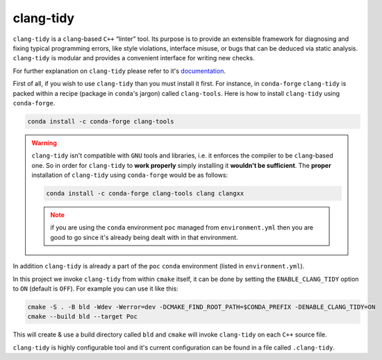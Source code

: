 .. _clang-tidy:

clang-tidy
==========

``clang-tidy`` is a ``clang``-based ``C++`` “linter” tool. Its purpose is to provide an extensible framework for diagnosing and fixing typical programming errors, like style violations, interface misuse, or bugs that can be deduced via static analysis. ``clang-tidy`` is modular and provides a convenient interface for writing new checks.

For further explanation on ``clang-tidy`` please refer to it's `documentation <https://clang.llvm.org/extra/clang-tidy/>`_.

First of all, if you wish to use ``clang-tidy`` than you must install it first.
For instance, in ``conda-forge`` ``clang-tidy`` is packed within a recipe (package in ``conda``'s jargon) called ``clang-tools``.
Here is how to install ``clang-tidy`` using ``conda-forge``.

.. code-block:: bash

   conda install -c conda-forge clang-tools

.. warning::

   ``clang-tidy`` isn't compatible with ``GNU`` tools and libraries, i.e. it enforces the compiler to be ``clang``-based one.
   So in order for ``clang-tidy`` to **work properly** simply installing it **wouldn't be sufficient**.
   The **proper** installation of ``clang-tidy`` using ``conda-forge`` would be as follows:

   .. code-block:: bash

      conda install -c conda-forge clang-tools clang clangxx

   .. note::

      if you are using the ``conda`` environment ``poc`` managed from ``environment.yml`` then you are good to go since it's already being dealt with in that environment.


In addition ``clang-tidy`` is already a part of the ``poc`` ``conda`` environment (listed in ``environment.yml``).

In this project we invoke ``clang-tidy`` from within ``cmake`` itself, it can be done by setting the ``ENABLE_CLANG_TIDY`` option to ``ON`` (default is ``OFF``).
For example you can use it like this:

.. code-block:: bash

   cmake -S . -B bld -Wdev -Werror=dev -DCMAKE_FIND_ROOT_PATH=$CONDA_PREFIX -DENABLE_CLANG_TIDY=ON
   cmake --build bld --target Poc

This will create & use a build directory called ``bld`` and ``cmake`` will invoke ``clang-tidy`` on each ``C++`` source file.

``clang-tidy`` is highly configurable tool and it's current configuration can be found in a file called ``.clang-tidy``.


